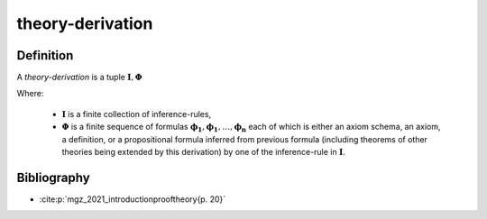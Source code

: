.. _theory_derivation_math_concept:

theory-derivation
===========================

Definition
----------

A *theory-derivation* is a tuple :math:`\left\( \boldsymbol{I}, \boldsymbol{\Phi} \right\)`

Where:

  * :math:`\boldsymbol{I}` is a finite collection of inference-rules,
  * :math:`\boldsymbol{\Phi}` is a finite sequence of formulas :math:`\boldsymbol{\phi_1}, \boldsymbol{\phi_1}, \ldots, \boldsymbol{\phi_n}` each of which is either an axiom schema, an axiom, a definition, or a propositional formula inferred from previous formula (including theorems of other theories being extended by this derivation) by one of the inference-rule in :math:`\boldsymbol{I}`.

Bibliography
------------

* :cite:p:`mgz_2021_introductionprooftheory{p. 20}`